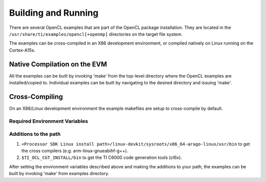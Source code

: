********************
Building and Running
********************

There are several OpenCL examples that are part of the OpenCL package
installation. They are located in the ``/usr/share/ti/examples/opencl[+openmp]``
directories on the target file system.

The examples can be cross-compiled in an X86 development environment, or
compiled natively on Linux running on the Cortex-A15s.

Native Compilation on the EVM
=============================
All the examples can be built by invoking 'make' from the top-level
directory where the OpenCL examples are installed/copied to. Individual
examples can be built by navigating to the desired directory and issuing
'make'.

Cross-Compiling
===============
On an X86/Linux development environment the example makefiles are setup to
cross-compile by default.

Required Environment Variables
++++++++++++++++++++++++++++++

.. envvar::  TARGET_ROOTDIR

    Points to the linux devkit.
    E.g. ``<Processor SDK Linux install path>/linux-devkit/sysroots/armv7ahf-neon-linux-gnueabi``
    Please check your SDK install, the name of the directory under sysroots can change with SDK versions.

.. envvar::  TI_OCL_CGT_INSTALL

    The OpenCL runtime is dependent on the C66x DSP compiler product for
    the compilation of OpenCL C kernels. When OpenCL C kernels are compiled on the
    target ARM/Linux system, the C66x compiler is assumed to be installed in the
    standard Linux locations. However, off-line cross compilation of OpenCL C
    kernels is also supported from x86 Ubuntu machines and in that use case, it
    is required that this environment variable is set to the top level
    directory path where the C66x cross compiler tools are installed.


Additions to the path
+++++++++++++++++++++
#. ``<Processor SDK Linux install path>/linux-devkit/sysroots/x86_64-arago-linux/usr/bin`` to get the cross compilers (e.g. arm-linux-gnueabihf-g++).
#. ``$TI_OCL_CGT_INSTALL/bin`` to get the TI C6000 code generation tools (cl6x).

After setting the environment variables described above and making the additions to your path, the examples can be built by invoking 'make' from examples directory.


